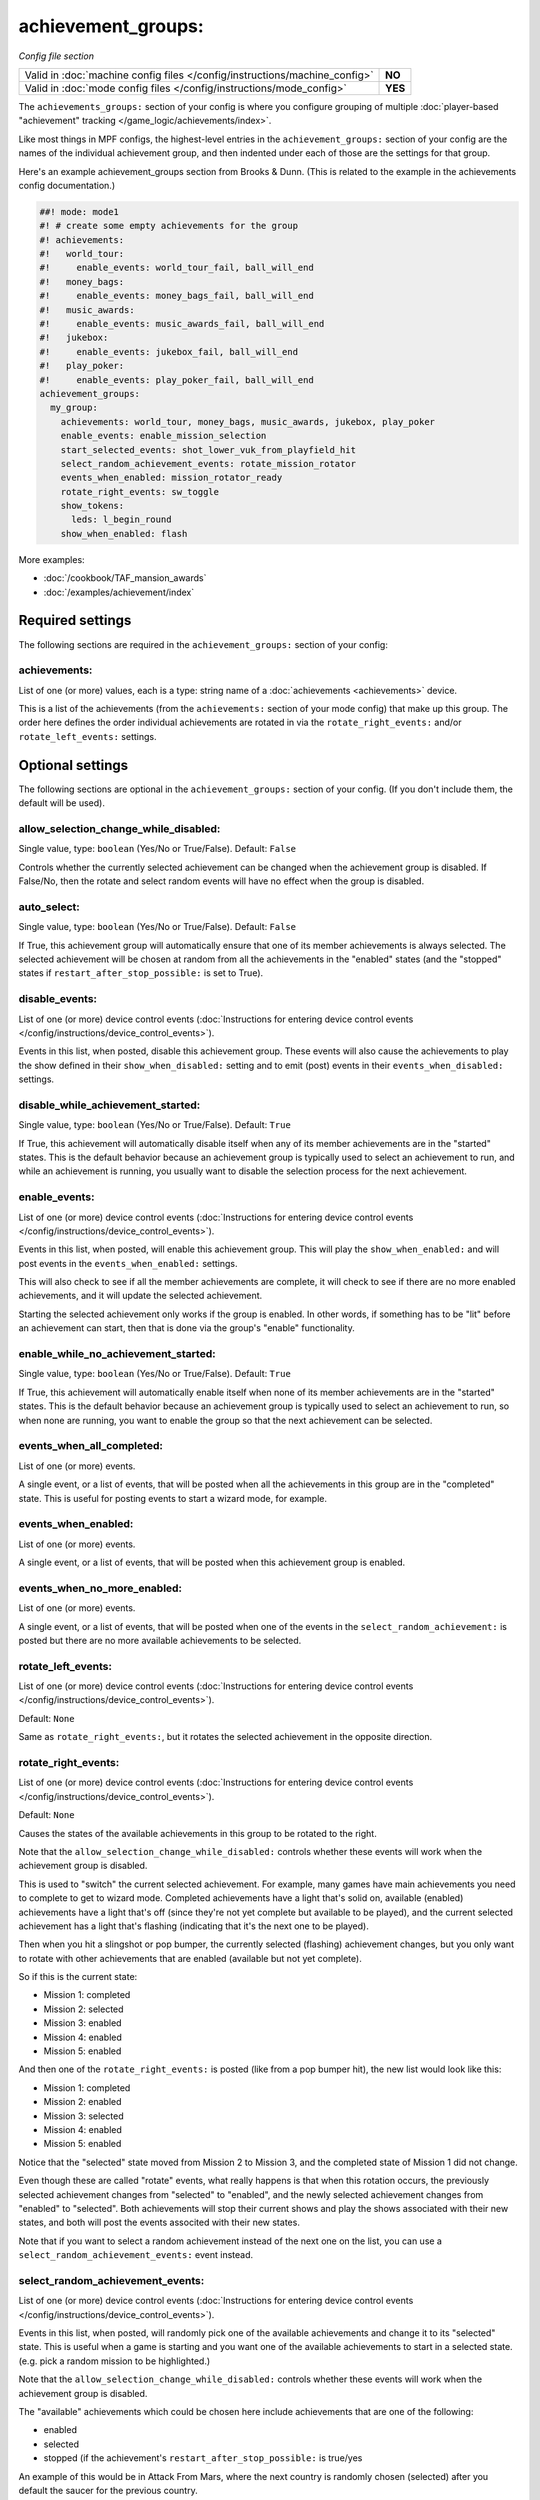 achievement_groups:
===================

*Config file section*

+----------------------------------------------------------------------------+---------+
| Valid in :doc:`machine config files </config/instructions/machine_config>` | **NO**  |
+----------------------------------------------------------------------------+---------+
| Valid in :doc:`mode config files </config/instructions/mode_config>`       | **YES** |
+----------------------------------------------------------------------------+---------+

.. overview

The ``achievements_groups:`` section of your config is where you configure
grouping of multiple
:doc:`player-based "achievement" tracking </game_logic/achievements/index>`.

Like most things in MPF configs, the highest-level entries in the
``achievement_groups:`` section of your config are the names of the individual
achievement group, and then indented under each of those are the settings for
that group.

Here's an example achievement_groups section from Brooks & Dunn. (This is
related to the example in the achievements config documentation.)

.. code-block:: mpf-config

    ##! mode: mode1
    #! # create some empty achievements for the group
    #! achievements:
    #!   world_tour:
    #!     enable_events: world_tour_fail, ball_will_end
    #!   money_bags:
    #!     enable_events: money_bags_fail, ball_will_end
    #!   music_awards:
    #!     enable_events: music_awards_fail, ball_will_end
    #!   jukebox:
    #!     enable_events: jukebox_fail, ball_will_end
    #!   play_poker:
    #!     enable_events: play_poker_fail, ball_will_end
    achievement_groups:
      my_group:
        achievements: world_tour, money_bags, music_awards, jukebox, play_poker
        enable_events: enable_mission_selection
        start_selected_events: shot_lower_vuk_from_playfield_hit
        select_random_achievement_events: rotate_mission_rotator
        events_when_enabled: mission_rotator_ready
        rotate_right_events: sw_toggle
        show_tokens:
          leds: l_begin_round
        show_when_enabled: flash

More examples:

* :doc:`/cookbook/TAF_mansion_awards`
* :doc:`/examples/achievement/index`

Required settings
-----------------

The following sections are required in the ``achievement_groups:`` section of your config:

achievements:
~~~~~~~~~~~~~
List of one (or more) values, each is a type: string name of a :doc:`achievements <achievements>` device.

This is a list of the achievements (from the ``achievements:`` section of your
mode config) that make up this group. The order here defines the order
individual achievements are rotated in via the ``rotate_right_events:`` and/or
``rotate_left_events:`` settings.


Optional settings
-----------------

The following sections are optional in the ``achievement_groups:`` section of your config. (If you don't include them, the default will be used).

allow_selection_change_while_disabled:
~~~~~~~~~~~~~~~~~~~~~~~~~~~~~~~~~~~~~~
Single value, type: ``boolean`` (Yes/No or True/False). Default: ``False``

Controls whether the currently selected achievement can be changed when the
achievement group is disabled. If False/No, then the rotate and select
random events will have no effect when the group is disabled.

auto_select:
~~~~~~~~~~~~
Single value, type: ``boolean`` (Yes/No or True/False). Default: ``False``

If True, this achievement group will automatically ensure that one of its member
achievements is always selected. The selected achievement will be chosen at random
from all the achievements in the "enabled" states (and the "stopped" states if
``restart_after_stop_possible:`` is set to True).

disable_events:
~~~~~~~~~~~~~~~
List of one (or more) device control events (:doc:`Instructions for entering device control events </config/instructions/device_control_events>`).

Events in this list, when posted, disable this achievement group.
These events will also cause the
achievements to play the show defined in their ``show_when_disabled:`` setting
and to emit (post) events in their ``events_when_disabled:`` settings.

disable_while_achievement_started:
~~~~~~~~~~~~~~~~~~~~~~~~~~~~~~~~~~
Single value, type: ``boolean`` (Yes/No or True/False). Default: ``True``

If True, this achievement will automatically disable itself when any of its
member achievements are in the "started" states. This is the default behavior
because an achievement group is typically used to select an achievement to run,
and while an achievement is running, you usually want to disable the selection
process for the next achievement.

enable_events:
~~~~~~~~~~~~~~
List of one (or more) device control events (:doc:`Instructions for entering device control events </config/instructions/device_control_events>`).

Events in this list, when posted, will enable this achievement group. This
will play the ``show_when_enabled:`` and will post events in the
``events_when_enabled:`` settings.

This will also check to see if all the member achievements are complete,
it will check to see if there are no more enabled achievements, and it will
update the selected achievement.

Starting the selected achievement only works if the group is enabled. In
other words, if something has to be "lit" before an achievement can start,
then that is done via the group's "enable" functionality.

enable_while_no_achievement_started:
~~~~~~~~~~~~~~~~~~~~~~~~~~~~~~~~~~~~
Single value, type: ``boolean`` (Yes/No or True/False). Default: ``True``

If True, this achievement will automatically enable itself when none of its
member achievements are in the "started" states. This is the default behavior
because an achievement group is typically used to select an achievement to run,
so when none are running, you want to enable the group so that the next
achievement can be selected.

events_when_all_completed:
~~~~~~~~~~~~~~~~~~~~~~~~~~
List of one (or more) events.

A single event, or a list of events, that will be posted when all the
achievements in this group are in the "completed" state. This is useful for
posting events to start a wizard mode, for example.

events_when_enabled:
~~~~~~~~~~~~~~~~~~~~
List of one (or more) events.

A single event, or a list of events, that will be posted when this achievement
group is enabled.

events_when_no_more_enabled:
~~~~~~~~~~~~~~~~~~~~~~~~~~~~
List of one (or more) events.

A single event, or a list of events, that will be posted when one of the events
in the ``select_random_achievement:`` is posted but there are no more available
achievements to be selected.

rotate_left_events:
~~~~~~~~~~~~~~~~~~~
List of one (or more) device control events (:doc:`Instructions for entering device control events </config/instructions/device_control_events>`).

Default: ``None``

Same as ``rotate_right_events:``, but it rotates the selected achievement in the
opposite direction.

rotate_right_events:
~~~~~~~~~~~~~~~~~~~~
List of one (or more) device control events (:doc:`Instructions for entering device control events </config/instructions/device_control_events>`).

Default: ``None``

Causes the states of the available achievements in this group to be rotated
to the right.

Note that the ``allow_selection_change_while_disabled:`` controls whether
these events will work when the achievement group is disabled.

This is used to "switch" the current selected achievement. For example, many
games have main achievements you need to complete to get to wizard mode.
Completed achievements have a light that's solid on, available (enabled)
achievements have a light that's off (since they're not yet complete but
available to be played), and the current selected achievement has a light that's
flashing (indicating that it's the next one to be played).

Then when you hit a slingshot or pop bumper, the currently selected (flashing)
achievement changes, but you only want to rotate with other achievements that
are enabled (available but not yet complete).

So if this is the current state:

* Mission 1: completed
* Mission 2: selected
* Mission 3: enabled
* Mission 4: enabled
* Mission 5: enabled

And then one of the ``rotate_right_events:`` is posted (like from a pop bumper
hit), the new list would look like this:

* Mission 1: completed
* Mission 2: enabled
* Mission 3: selected
* Mission 4: enabled
* Mission 5: enabled

Notice that the "selected" state moved from Mission 2 to Mission 3, and the
completed state of Mission 1 did not change.

Even though these are called "rotate" events, what really happens is that when
this rotation occurs, the previously selected achievement changes from
"selected" to "enabled", and the newly selected achievement changes from
"enabled" to "selected". Both achievements will stop their current shows and
play the shows associated with their new states, and both will post the events
associted with their new states.

Note that if you want to select a random achievement instead of the next one
on the list, you can use a ``select_random_achievement_events:`` event instead.

select_random_achievement_events:
~~~~~~~~~~~~~~~~~~~~~~~~~~~~~~~~~
List of one (or more) device control events (:doc:`Instructions for entering device control events </config/instructions/device_control_events>`).

Events in this list, when posted, will randomly pick one of the available
achievements and change it to its "selected" state. This is useful when a game
is starting and you want one of the available achievements to start in a selected
state. (e.g. pick a random mission to be highlighted.)

Note that the ``allow_selection_change_while_disabled:`` controls whether
these events will work when the achievement group is disabled.

The "available" achievements which could be chosen here include achievements
that are one of the following:

* enabled
* selected
* stopped (if the achievement's ``restart_after_stop_possible:`` is true/yes

An example of this would be in Attack From Mars, where the next country is
randomly chosen (selected) after you default the saucer for the previous
country.

If there are no more available events to be selected, then the events in
``events_when_no_more_enabled:`` are posted.

Note that if you want to always select a certain achievement (instead of
randomly picking one), then you can just set that particular achievement's
``select_events:`` entry rather than using this random selecting setting.

show_tokens:
~~~~~~~~~~~~
One or more sub-entries. Each in the format of ``string`` : ``string``

This is an indented list of key/value pairs for the
:doc:`show tokens </shows/tokens>` that will be sent to the shows that are
played when this achievement changes state.

Note that you can configure ``show_tokens:`` at the group level (here) or the
individual achievement level. That's done for convenience, and in practical use,
you'd just configure the show tokens in one place.

show_when_enabled:
~~~~~~~~~~~~~~~~~~
Single value, type: ``string``.

Name of the show that will be started when this achievement group has been
enabled.
Also, any tokens configured in the ``show_tokens:`` section will be passed to
the show here.

start_selected_events:
~~~~~~~~~~~~~~~~~~~~~~
List of one (or more) device control events (:doc:`Instructions for entering device control events </config/instructions/device_control_events>`).

Default: ``None``

Events in this list, when posted, cause any achievements in this group that are
in the "selected" state to switch to their "started" state. (Typically there
would only be a single achievement in the group that's "selected" at any time,
but you could have more than one.)

These events only work if the achievement group is enabled.

When the individual achievements change from "selected" to "started", they will
play their ``show_when_started:`` shows and post their
``events_when_started:`` events.

console_log:
~~~~~~~~~~~~
Single value, type: one of the following options: none, basic, full. Default: ``basic``

Log level for the console log for this device.

debug:
~~~~~~
Single value, type: ``boolean`` (Yes/No or True/False). Default: ``False``

Set this to true to see additional debug output. This might impact the performance of MPF.

file_log:
~~~~~~~~~
Single value, type: one of the following options: none, basic, full. Default: ``basic``

Log level for the file log for this device.

label:
~~~~~~
Single value, type: ``string``. Default: ``%``

Name of this device in service mode.

tags:
~~~~~
List of one (or more) events.

Not used


Related How To guides
---------------------

* :doc:`/game_logic/achievements/achievement_groups`
* :doc:`/game_logic/achievements/index`
